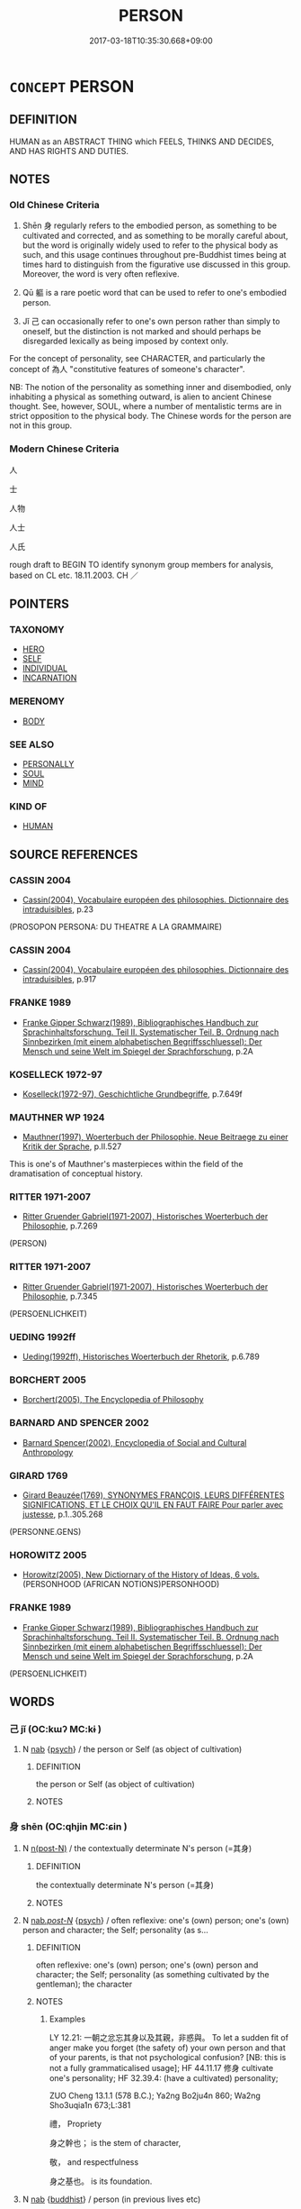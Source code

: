# -*- mode: mandoku-tls-view -*-
#+TITLE: PERSON
#+DATE: 2017-03-18T10:35:30.668+09:00        
#+STARTUP: content
* =CONCEPT= PERSON
:PROPERTIES:
:CUSTOM_ID: uuid-83603e65-d4fc-40b1-a27d-6d89262fde06
:SYNONYM+:  HUMAN BEING
:SYNONYM+:  INDIVIDUAL
:SYNONYM+:  MAN/WOMAN
:SYNONYM+:  CHILD
:SYNONYM+:  HUMAN
:SYNONYM+:  BEING
:SYNONYM+:  (LIVING) SOUL
:SYNONYM+:  MORTAL
:SYNONYM+:  CREATURE
:SYNONYM+:  PERSONAGE
:SYNONYM+:  CHARACTER
:SYNONYM+:  CUSTOMER
:SYNONYM+:  INFORMAL TYPE
:SYNONYM+:  SORT
:SYNONYM+:  COOKIE
:SYNONYM+:  INFORMAL DATED BODY
:SYNONYM+:  DOG
:SYNONYM+:  ARCHAIC WIGHT
:SYNONYM+:  PERSONALITY
:TR_ZH: 人物
:TR_OCH: 身
:END:
** DEFINITION

HUMAN as an ABSTRACT THING which FEELS, THINKS AND DECIDES, AND HAS RIGHTS AND DUTIES.

** NOTES

*** Old Chinese Criteria
1. Shēn 身 regularly refers to the embodied person, as something to be cultivated and corrected, and as something to be morally careful about, but the word is originally widely used to refer to the physical body as such, and this usage continues throughout pre-Buddhist times being at times hard to distinguish from the figurative use discussed in this group. Moreover, the word is very often reflexive.

2. Qū 軀 is a rare poetic word that can be used to refer to one's embodied person.

3. Jǐ 己 can occasionally refer to one's own person rather than simply to oneself, but the distinction is not marked and should perhaps be disregarded lexically as being imposed by context only.

For the concept of personality, see CHARACTER, and particularly the concept of 為人 "constitutive features of someone's character".

NB: The notion of the personality as something inner and disembodied, only inhabiting a physical as something outward, is alien to ancient Chinese thought. See, however, SOUL, where a number of mentalistic terms are in strict opposition to the physical body. The Chinese words for the person are not in this group.

*** Modern Chinese Criteria
人

士

人物

人士

人氏

rough draft to BEGIN TO identify synonym group members for analysis, based on CL etc. 18.11.2003. CH ／

** POINTERS
*** TAXONOMY
 - [[tls:concept:HERO][HERO]]
 - [[tls:concept:SELF][SELF]]
 - [[tls:concept:INDIVIDUAL][INDIVIDUAL]]
 - [[tls:concept:INCARNATION][INCARNATION]]

*** MERENOMY
 - [[tls:concept:BODY][BODY]]

*** SEE ALSO
 - [[tls:concept:PERSONALLY][PERSONALLY]]
 - [[tls:concept:SOUL][SOUL]]
 - [[tls:concept:MIND][MIND]]

*** KIND OF
 - [[tls:concept:HUMAN][HUMAN]]

** SOURCE REFERENCES
*** CASSIN 2004
 - [[cite:CASSIN-2004][Cassin(2004), Vocabulaire européen des philosophies. Dictionnaire des intraduisibles]], p.23
 (PROSOPON PERSONA: DU THEATRE A LA GRAMMAIRE)
*** CASSIN 2004
 - [[cite:CASSIN-2004][Cassin(2004), Vocabulaire européen des philosophies. Dictionnaire des intraduisibles]], p.917

*** FRANKE 1989
 - [[cite:FRANKE-1989][Franke Gipper Schwarz(1989), Bibliographisches Handbuch zur Sprachinhaltsforschung. Teil II. Systematischer Teil. B. Ordnung nach Sinnbezirken (mit einem alphabetischen Begriffsschluessel): Der Mensch und seine Welt im Spiegel der Sprachforschung]], p.2A

*** KOSELLECK 1972-97
 - [[cite:KOSELLECK-1972-97][Koselleck(1972-97), Geschichtliche Grundbegriffe]], p.7.649f

*** MAUTHNER WP 1924
 - [[cite:MAUTHNER-WP-1924][Mauthner(1997), Woerterbuch der Philosophie. Neue Beitraege zu einer Kritik der Sprache]], p.II.527


This is one's of Mauthner's masterpieces within the field of the dramatisation of conceptual history.

*** RITTER 1971-2007
 - [[cite:RITTER-1971-2007][Ritter Gruender Gabriel(1971-2007), Historisches Woerterbuch der Philosophie]], p.7.269
 (PERSON)
*** RITTER 1971-2007
 - [[cite:RITTER-1971-2007][Ritter Gruender Gabriel(1971-2007), Historisches Woerterbuch der Philosophie]], p.7.345
 (PERSOENLICHKEIT)
*** UEDING 1992ff
 - [[cite:UEDING-1992ff][Ueding(1992ff), Historisches Woerterbuch der Rhetorik]], p.6.789

*** BORCHERT 2005
 - [[cite:BORCHERT-2005][Borchert(2005), The Encyclopedia of Philosophy]]
*** BARNARD AND SPENCER 2002
 - [[cite:BARNARD-AND-SPENCER-2002][Barnard Spencer(2002), Encyclopedia of Social and Cultural Anthropology]]
*** GIRARD 1769
 - [[cite:GIRARD-1769][Girard Beauzée(1769), SYNONYMES FRANÇOIS, LEURS DIFFÉRENTES SIGNIFICATIONS, ET LE CHOIX QU'IL EN FAUT FAIRE Pour parler avec justesse]], p.1..305.268
 (PERSONNE.GENS)
*** HOROWITZ 2005
 - [[cite:HOROWITZ-2005][Horowitz(2005), New Dictiornary of the History of Ideas, 6 vols.]] (PERSONHOOD (AFRICAN NOTIONS)PERSONHOOD)
*** FRANKE 1989
 - [[cite:FRANKE-1989][Franke Gipper Schwarz(1989), Bibliographisches Handbuch zur Sprachinhaltsforschung. Teil II. Systematischer Teil. B. Ordnung nach Sinnbezirken (mit einem alphabetischen Begriffsschluessel): Der Mensch und seine Welt im Spiegel der Sprachforschung]], p.2A
 (PERSOENLICHKEIT)
** WORDS
   :PROPERTIES:
   :VISIBILITY: children
   :END:
*** 己 jǐ (OC:kɯʔ MC:kɨ )
:PROPERTIES:
:CUSTOM_ID: uuid-a4e8d743-2924-46fe-9fdd-596403329ab1
:Char+: 己(49,0/3) 
:GY_IDS+: uuid-699ace48-e0a8-4f06-96d2-a1650a849635
:PY+: jǐ     
:OC+: kɯʔ     
:MC+: kɨ     
:END: 
**** N [[tls:syn-func::#uuid-76be1df4-3d73-4e5f-bbc2-729542645bc8][nab]] {[[tls:sem-feat::#uuid-98e7674b-b362-466f-9568-d0c14470282a][psych]]} / the person or Self (as object of cultivation)
:PROPERTIES:
:CUSTOM_ID: uuid-c58babab-7299-4869-9209-9dd08fc5783d
:END:
****** DEFINITION

the person or Self (as object of cultivation)

****** NOTES

*** 身 shēn (OC:qhjin MC:ɕin )
:PROPERTIES:
:CUSTOM_ID: uuid-1f0212a0-7efc-4521-90e8-07448a6db90b
:Char+: 身(158,0/7) 
:GY_IDS+: uuid-3fea944e-3a8d-4a16-a19d-850444d49e0c
:PY+: shēn     
:OC+: qhjin     
:MC+: ɕin     
:END: 
**** N [[tls:syn-func::#uuid-3f430d08-15bf-43c3-bfa9-c41e445dfc2f][n(post-N)]] / the contextually determinate N's person (=其身)
:PROPERTIES:
:CUSTOM_ID: uuid-97033029-623b-4b8a-8bb0-17cd5d73c486
:END:
****** DEFINITION

the contextually determinate N's person (=其身)

****** NOTES

**** N [[tls:syn-func::#uuid-f0b2b11d-142f-4669-900c-24fd2d712fd3][nab/.post-N/]] {[[tls:sem-feat::#uuid-98e7674b-b362-466f-9568-d0c14470282a][psych]]} / often reflexive: one's (own) person; one's (own) person and character; the Self;  personality (as s...
:PROPERTIES:
:CUSTOM_ID: uuid-44ff94fc-643c-4e92-8ccb-12b1c91554a3
:WARRING-STATES-CURRENCY: 5
:END:
****** DEFINITION

often reflexive: one's (own) person; one's (own) person and character; the Self;  personality (as something cultivated by the gentleman); the character

****** NOTES

******* Examples
LY 12.21: 一朝之忿忘其身以及其親，非惑與。 To let a sudden fit of anger make you forget (the safety of) your own person and that of your parents, is that not psychological confusion? [NB: this is not a fully grammaticalised usage]; HF 44.11.17 修身 cultivate one's personality; HF 32.39.4: (have a cultivated) personality; 



ZUO Cheng 13.1.1 (578 B.C.); Ya2ng Bo2ju4n 860; Wa2ng Sho3uqia1n 673;L:381

 禮， Propriety 

 身之幹也； is the stem of character,

 敬， and respectfulness

 身之基也。 is its foundation.

**** N [[tls:syn-func::#uuid-76be1df4-3d73-4e5f-bbc2-729542645bc8][nab]] {[[tls:sem-feat::#uuid-2e7204ae-4771-435b-82ff-310068296b6d][buddhist]]} / person (in previous lives etc)
:PROPERTIES:
:CUSTOM_ID: uuid-67ec2ada-c78f-4f6d-813f-fd74d0d27a27
:END:
****** DEFINITION

person (in previous lives etc)

****** NOTES

**** N [[tls:syn-func::#uuid-9fda0181-1777-4402-a30f-1a136ab5fde1][npost-N]] {[[tls:sem-feat::#uuid-2e48851c-928e-40f0-ae0d-2bf3eafeaa17][figurative]]} / N's own personality; N's own personal convictions; N's own personal character??, N's own personal c...
:PROPERTIES:
:CUSTOM_ID: uuid-8373288f-149f-4a2a-932b-82e3310ea0e5
:END:
****** DEFINITION

N's own personality; N's own personal convictions; N's own personal character??, N's own personal characteristics; the very person constituted by N

****** NOTES

*** 軀 qū (OC:kho MC:khi̯o )
:PROPERTIES:
:CUSTOM_ID: uuid-ecc1cc11-ed03-4bd5-8c72-6f0113363e35
:Char+: 軀(158,11/18) 
:GY_IDS+: uuid-23ae6790-3325-45be-b469-af1060dcf884
:PY+: qū     
:OC+: kho     
:MC+: khi̯o     
:END: 
**** N [[tls:syn-func::#uuid-8717712d-14a4-4ae2-be7a-6e18e61d929b][n]] / person
:PROPERTIES:
:CUSTOM_ID: uuid-6c81618e-5364-4316-8d34-f762245364a1
:WARRING-STATES-CURRENCY: 3
:END:
****** DEFINITION

person

****** NOTES

******* Nuance
It appears that this rare word properly belongs to an elevated or poetic style.

******* Examples
CC, buju, sbby 293

 寧昂昂若千里之駒乎？ 'Is it better to have the aspiring spirit of a thousand li 3 stallion,

 將氾氾若水中之鳧乎？ or to drift this way and that like a duck on water,

 與波上下， saving oneself

 偷以全吾軀乎？ 158 by rising and falling with the waves?

*** 世黨 shìdǎng (OC:lʰebs taaŋʔ MC:ɕiɛi tɑŋ )
:PROPERTIES:
:CUSTOM_ID: uuid-f1ad6fc1-f06c-43bb-9bd2-bb3a65d05ff8
:Char+: 世(1,4/5) 黨(203,8/20) 
:GY_IDS+: uuid-0a2970a8-0d00-4baf-9651-be47b9df2279 uuid-cb16bd43-e8d9-4264-8f5b-262c02ba0ba3
:PY+: shì dǎng    
:OC+: lʰebs taaŋʔ    
:MC+: ɕiɛi tɑŋ    
:END: 
**** N [[tls:syn-func::#uuid-a8e89bab-49e1-4426-b230-0ec7887fd8b4][NP]] / ordinary person in this mundane world
:PROPERTIES:
:CUSTOM_ID: uuid-7e7943ea-2e9c-41f4-a967-4fe63a9672f9
:END:
****** DEFINITION

ordinary person in this mundane world

****** NOTES

*** 人氏 rénshì (OC:njin ɡjeʔ MC:ȵin dʑiɛ )
:PROPERTIES:
:CUSTOM_ID: uuid-6d08b576-968c-4fb7-a845-c3ed613113d9
:Char+: 人(9,0/2) 氏(83,0/4) 
:GY_IDS+: uuid-21fa0930-1ebd-4609-9c0d-ef7ef7a2723f uuid-ce1dc69f-4d06-4af9-9c55-1ed9e5f589a7
:PY+: rén shì    
:OC+: njin ɡjeʔ    
:MC+: ȵin dʑiɛ    
:END: 
**** N [[tls:syn-func::#uuid-a8e89bab-49e1-4426-b230-0ec7887fd8b4][NP]] / person
:PROPERTIES:
:CUSTOM_ID: uuid-d68b81ad-021e-4a9a-8701-8133fae8b15b
:END:
****** DEFINITION

person

****** NOTES

*** 人物 rénwù (OC:njin mɯd MC:ȵin mi̯ut )
:PROPERTIES:
:CUSTOM_ID: uuid-f7ef1e61-e366-487e-bbc4-a6c17e0ddee7
:Char+: 人(9,0/2) 物(93,4/8) 
:GY_IDS+: uuid-21fa0930-1ebd-4609-9c0d-ef7ef7a2723f uuid-920cdc9d-a13f-4145-b5d6-a18eda88b3cc
:PY+: rén wù    
:OC+: njin mɯd    
:MC+: ȵin mi̯ut    
:END: 
**** N [[tls:syn-func::#uuid-a8e89bab-49e1-4426-b230-0ec7887fd8b4][NP]] / MODERN CHINESE: personality 一個人要變成一個人物，要出人頭地，要進入上流社會。。。　（易中天 on 三國志)
:PROPERTIES:
:CUSTOM_ID: uuid-20c83738-8ced-4297-9fc0-91ae33ccf7e1
:END:
****** DEFINITION

MODERN CHINESE: personality 一個人要變成一個人物，要出人頭地，要進入上流社會。。。　（易中天 on 三國志)

****** NOTES

*** 人身 rénshēn (OC:njin qhjin MC:ȵin ɕin )
:PROPERTIES:
:CUSTOM_ID: uuid-5ec41698-a6e4-4469-83ed-ec44b1f6056f
:Char+: 人(9,0/2) 身(158,0/7) 
:GY_IDS+: uuid-21fa0930-1ebd-4609-9c0d-ef7ef7a2723f uuid-3fea944e-3a8d-4a16-a19d-850444d49e0c
:PY+: rén shēn    
:OC+: njin qhjin    
:MC+: ȵin ɕin    
:END: 
**** N [[tls:syn-func::#uuid-a8e89bab-49e1-4426-b230-0ec7887fd8b4][NP]] / person
:PROPERTIES:
:CUSTOM_ID: uuid-5c5d1992-c8ab-4bc4-a994-d4cd0216a6e3
:END:
****** DEFINITION

person

****** NOTES

*** 漏身 lòushēn (OC:roos qhjin MC:lu ɕin )
:PROPERTIES:
:CUSTOM_ID: uuid-ec4a9f77-7bce-422a-b325-9ae27872f24c
:Char+: 漏(85,11/14) 身(158,0/7) 
:GY_IDS+: uuid-689aa926-6af4-4c8a-81f3-8dabf2e48c49 uuid-3fea944e-3a8d-4a16-a19d-850444d49e0c
:PY+: lòu shēn    
:OC+: roos qhjin    
:MC+: lu ɕin    
:END: 
**** N [[tls:syn-func::#uuid-db0698e7-db2f-4ee3-9a20-0c2b2e0cebf0][NPab]] {[[tls:sem-feat::#uuid-887fdec5-f18d-4faf-8602-f5c5c2f99a1d][metaphysical]]} / defiled person
:PROPERTIES:
:CUSTOM_ID: uuid-06e05c32-78cc-4c2b-a118-78c33861a59e
:END:
****** DEFINITION

defiled person

****** NOTES

*** 璧人 bìrén (OC:peɡ njin MC:piɛk ȵin )
:PROPERTIES:
:CUSTOM_ID: uuid-72c4f9ce-fa00-44bc-9f39-03f2f0db5657
:Char+: 璧(96,13/17) 人(9,0/2) 
:GY_IDS+: uuid-ac798851-994c-4da0-9bfd-33e85f8fded3 uuid-21fa0930-1ebd-4609-9c0d-ef7ef7a2723f
:PY+: bì rén    
:OC+: peɡ njin    
:MC+: piɛk ȵin    
:END: 
COMPOUND TYPE: [[tls:comp-type::#uuid-b1c2d06d-2e57-4297-a9f0-2c52d8a1fbec][ad{RESEMBLE}]]


**** N [[tls:syn-func::#uuid-a8e89bab-49e1-4426-b230-0ec7887fd8b4][NP]] / jade-like>marvellous person
:PROPERTIES:
:CUSTOM_ID: uuid-b14dacbb-1567-44b8-97c8-a42fccdae71e
:END:
****** DEFINITION

jade-like>marvellous person

****** NOTES

*** 身心 shēnxīn (OC:qhjin slɯm MC:ɕin sim )
:PROPERTIES:
:CUSTOM_ID: uuid-23baa8da-5e3b-405e-8f11-26471eeca432
:Char+: 身(158,0/7) 心(61,0/4) 
:GY_IDS+: uuid-3fea944e-3a8d-4a16-a19d-850444d49e0c uuid-8a9907df-7760-4d14-859c-159d12628480
:PY+: shēn xīn    
:OC+: qhjin slɯm    
:MC+: ɕin sim    
:END: 
**** N [[tls:syn-func::#uuid-a8e89bab-49e1-4426-b230-0ec7887fd8b4][NP]] / person
:PROPERTIES:
:CUSTOM_ID: uuid-9aefffa5-0037-439e-933e-cde33dae9ed8
:END:
****** DEFINITION

person

****** NOTES

*** 身體 shēntǐ (OC:qhjin rʰiiʔ MC:ɕin thei )
:PROPERTIES:
:CUSTOM_ID: uuid-3ebd7e86-8aee-4fa0-982c-c245a46a5141
:Char+: 身(158,0/7) 體(188,13/23) 
:GY_IDS+: uuid-3fea944e-3a8d-4a16-a19d-850444d49e0c uuid-b37629c7-319a-48b2-8ce5-35e3d8851c82
:PY+: shēn tǐ    
:OC+: qhjin rʰiiʔ    
:MC+: ɕin thei    
:END: 
**** N [[tls:syn-func::#uuid-a8e89bab-49e1-4426-b230-0ec7887fd8b4][NP]] / person
:PROPERTIES:
:CUSTOM_ID: uuid-a9126b29-4ce7-4bec-98a4-247f431abeaa
:END:
****** DEFINITION

person

****** NOTES

**** N [[tls:syn-func::#uuid-7ff85022-daa6-4ec8-892f-23641dce0f0f][NPpost-N]] / person
:PROPERTIES:
:CUSTOM_ID: uuid-6f0b613e-7ed2-4f9d-9841-816095f87aa3
:END:
****** DEFINITION

person

****** NOTES

** BIBLIOGRAPHY
bibliography:../core/tlsbib.bib
